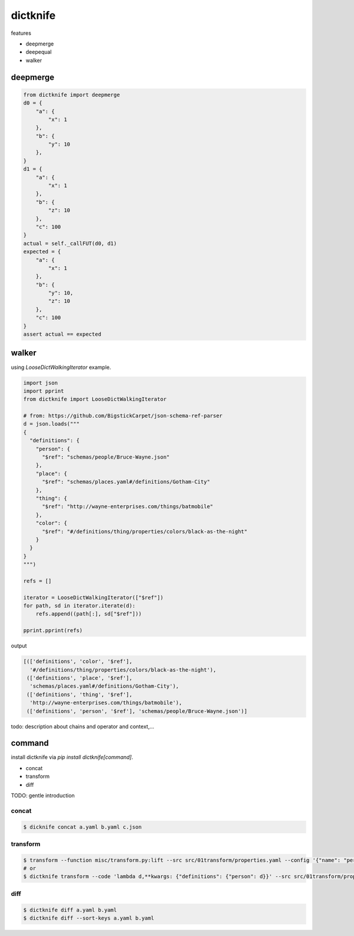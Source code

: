 dictknife
========================================

.. image:: https://travis-ci.org/podhmo/dictknife.svg?branch=master
  :target: https://travis-ci.org/podhmo/dictknife

features

- deepmerge
- deepequal
- walker


deepmerge
----------------------------------------

.. code-block:: python

  from dictknife import deepmerge
  d0 = {
      "a": {
          "x": 1
      },
      "b": {
          "y": 10
      },
  }
  d1 = {
      "a": {
          "x": 1
      },
      "b": {
          "z": 10
      },
      "c": 100
  }
  actual = self._callFUT(d0, d1)
  expected = {
      "a": {
          "x": 1
      },
      "b": {
          "y": 10,
          "z": 10
      },
      "c": 100
  }
  assert actual == expected


walker
----------------------------------------

using `LooseDictWalkingIterator` example.

.. code-block:: python

  import json
  import pprint
  from dictknife import LooseDictWalkingIterator

  # from: https://github.com/BigstickCarpet/json-schema-ref-parser
  d = json.loads("""
  {
    "definitions": {
      "person": {
        "$ref": "schemas/people/Bruce-Wayne.json"
      },
      "place": {
        "$ref": "schemas/places.yaml#/definitions/Gotham-City"
      },
      "thing": {
        "$ref": "http://wayne-enterprises.com/things/batmobile"
      },
      "color": {
        "$ref": "#/definitions/thing/properties/colors/black-as-the-night"
      }
    }
  }
  """)

  refs = []

  iterator = LooseDictWalkingIterator(["$ref"])
  for path, sd in iterator.iterate(d):
      refs.append((path[:], sd["$ref"]))

  pprint.pprint(refs)

output

.. code-block:: python

  [(['definitions', 'color', '$ref'],
    '#/definitions/thing/properties/colors/black-as-the-night'),
   (['definitions', 'place', '$ref'],
    'schemas/places.yaml#/definitions/Gotham-City'),
   (['definitions', 'thing', '$ref'],
    'http://wayne-enterprises.com/things/batmobile'),
   (['definitions', 'person', '$ref'], 'schemas/people/Bruce-Wayne.json')]


todo: description about chains and operator and context,...

command
----------------------------------------

install dictknife via `pip install dictknife[command]`.

- concat
- transform
- diff

TODO: gentle introduction

concat
^^^^^^^^^^^^^^^^^^^^^^^^^^^^^^^^^^^^^^^^

.. code-block:: bash

  $ dicknife concat a.yaml b.yaml c.json

transform
^^^^^^^^^^^^^^^^^^^^^^^^^^^^^^^^^^^^^^^^

.. code-block:: bash

  $ transform --function misc/transform.py:lift --src src/01transform/properties.yaml --config '{"name": "person"}'
  # or
  $ dictknife transform --code 'lambda d,**kwargs: {"definitions": {"person": d}}' --src src/01transform/properties.yaml


diff
^^^^^^^^^^^^^^^^^^^^^^^^^^^^^^^^^^^^^^^^

.. code-block:: bash

  $ dictknife diff a.yaml b.yaml
  $ dictknife diff --sort-keys a.yaml b.yaml

